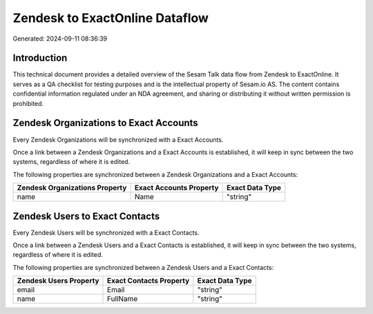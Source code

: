 ===============================
Zendesk to ExactOnline Dataflow
===============================

Generated: 2024-09-11 08:36:39

Introduction
------------

This technical document provides a detailed overview of the Sesam Talk data flow from Zendesk to ExactOnline. It serves as a QA checklist for testing purposes and is the intellectual property of Sesam.io AS. The content contains confidential information regulated under an NDA agreement, and sharing or distributing it without written permission is prohibited.

Zendesk Organizations to Exact Accounts
---------------------------------------
Every Zendesk Organizations will be synchronized with a Exact Accounts.

Once a link between a Zendesk Organizations and a Exact Accounts is established, it will keep in sync between the two systems, regardless of where it is edited.

The following properties are synchronized between a Zendesk Organizations and a Exact Accounts:

.. list-table::
   :header-rows: 1

   * - Zendesk Organizations Property
     - Exact Accounts Property
     - Exact Data Type
   * - name
     - Name
     - "string"


Zendesk Users to Exact Contacts
-------------------------------
Every Zendesk Users will be synchronized with a Exact Contacts.

Once a link between a Zendesk Users and a Exact Contacts is established, it will keep in sync between the two systems, regardless of where it is edited.

The following properties are synchronized between a Zendesk Users and a Exact Contacts:

.. list-table::
   :header-rows: 1

   * - Zendesk Users Property
     - Exact Contacts Property
     - Exact Data Type
   * - email
     - Email
     - "string"
   * - name
     - FullName
     - "string"

